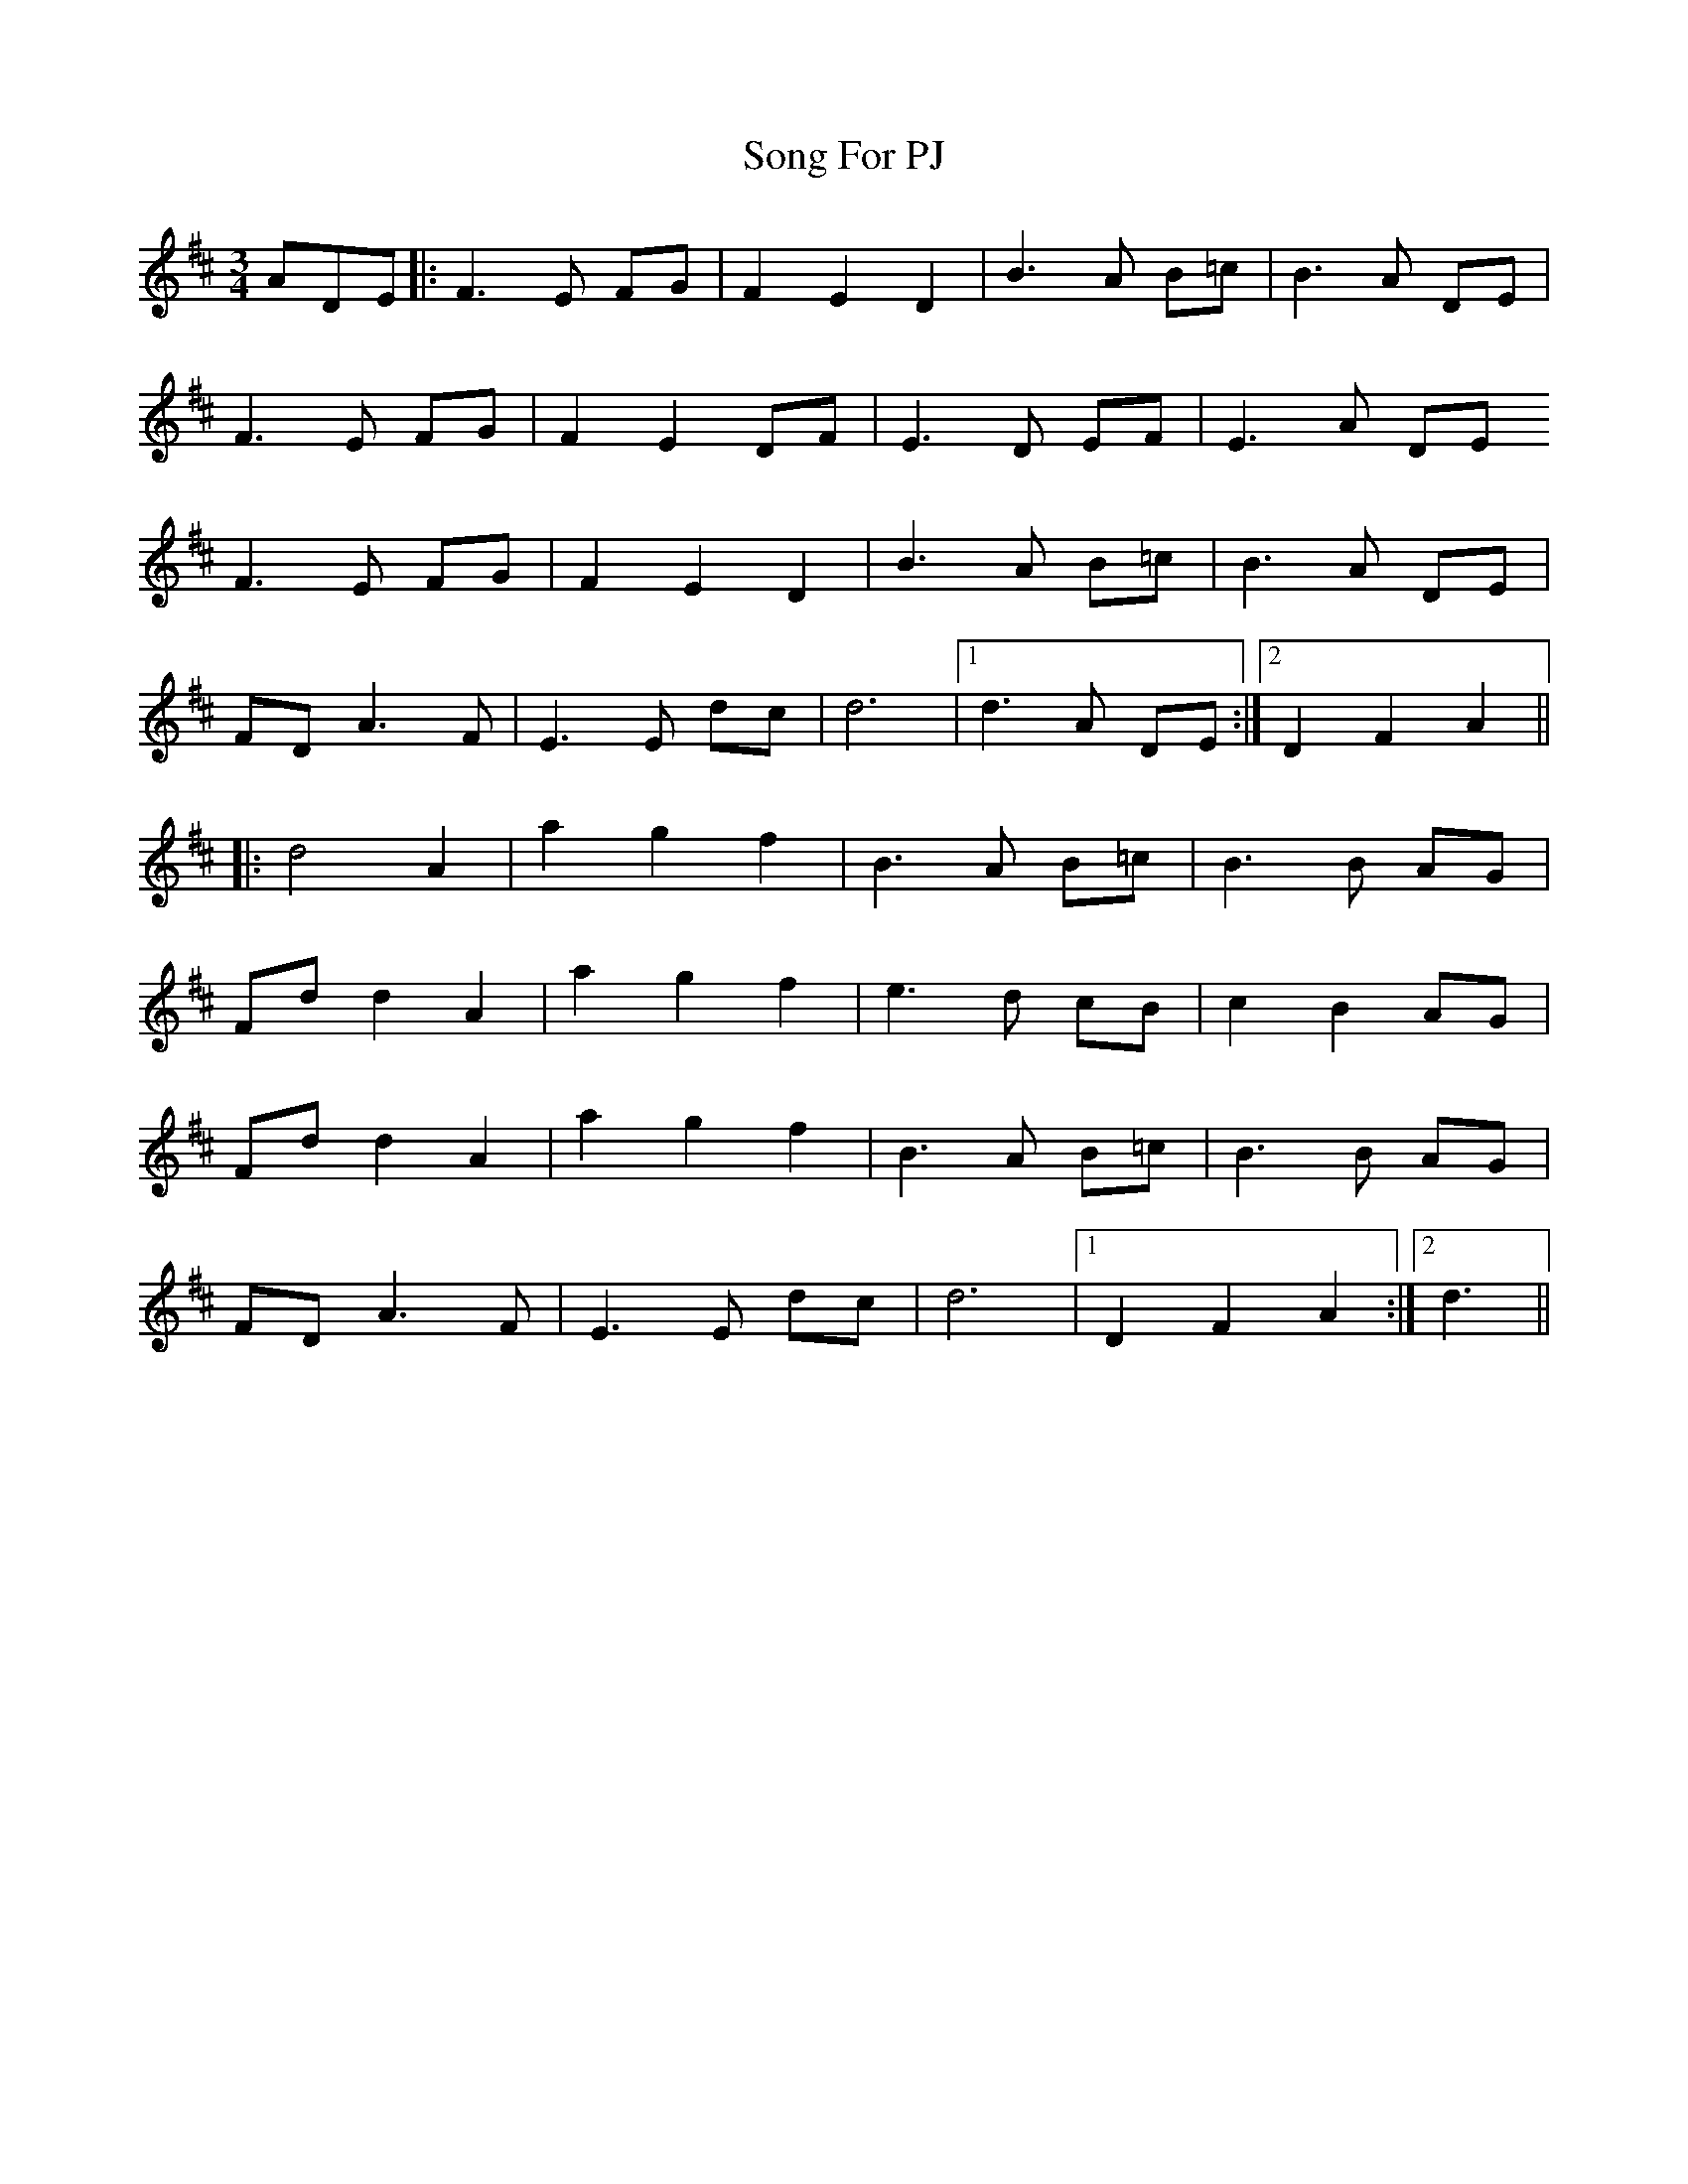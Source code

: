 X: 37776
T: Song For PJ
R: waltz
M: 3/4
K: Dmajor
ADE|:F3E FG|F2 E2 D2|B3A B=c|B3A DE|
F3E FG|F2 E2 DF|E3D EF|E3A DE
F3E FG|F2 E2 D2|B3A B=c|B3A DE|
FD A3F|E3E dc|d6|1 d3A DE:|2 D2 F2 A2||
|:d4A2|a2g2f2|B3A B=c|B3B AG|
Fdd2A2|a2g2f2|e3d cB|c2 B2 AG|
Fdd2A2|a2g2f2|B3A B=c|B3B AG|
FD A3F|E3E dc|d6|1 D2 F2 A2:|2 d3||

